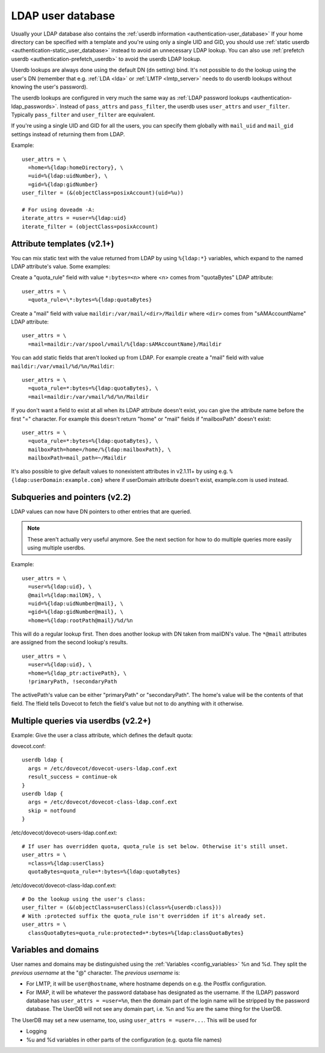 .. _authentication-ldap_userdb:

==================
LDAP user database
==================

Usually your LDAP database also contains the :ref:`userdb
information <authentication-user_database>`
If your home directory can be specified with a template and you're using
only a single UID and GID, you
should use :ref:`static userdb <authentication-static_user_database>`
instead to avoid an unnecessary LDAP lookup. You can also use :ref:`prefetch
userdb <authentication-prefetch_userdb>` to avoid the userdb LDAP lookup.

Userdb lookups are always done using the default DN (``dn`` setting)
bind. It's not possible to do the lookup using the user's DN (remember
that e.g. :ref:`LDA <lda>` or :ref:`LMTP <lmtp_server>` needs
to do userdb lookups without knowing the user's password).

The userdb lookups are configured in very much the same way as :ref:`LDAP
password lookups <authentication-ldap_passwords>`.
Instead of ``pass_attrs`` and ``pass_filter``, the userdb uses
``user_attrs`` and ``user_filter``. Typically ``pass_filter`` and
``user_filter`` are equivalent.

If you're using a single UID and GID for all the users, you can specify
them globally with ``mail_uid`` and ``mail_gid`` settings instead of
returning them from LDAP.

Example:

::

   user_attrs = \
     =home=%{ldap:homeDirectory}, \
     =uid=%{ldap:uidNumber}, \
     =gid=%{ldap:gidNumber}
   user_filter = (&(objectClass=posixAccount)(uid=%u))

   # For using doveadm -A:
   iterate_attrs = =user=%{ldap:uid}
   iterate_filter = (objectClass=posixAccount)

Attribute templates (v2.1+)
---------------------------

You can mix static text with the value returned from LDAP by using
``%{ldap:*}`` variables, which expand to the named LDAP attribute's value.
Some examples:

Create a "quota_rule" field with value ``*:bytes=<n>`` where <n> comes
from "quotaBytes" LDAP attribute:

::

   user_attrs = \
     =quota_rule=\*:bytes=%{ldap:quotaBytes}

Create a "mail" field with value ``maildir:/var/mail/<dir>/Maildir`` where
``<dir>`` comes from "sAMAccountName" LDAP attribute:

::

   user_attrs = \
     =mail=maildir:/var/spool/vmail/%{ldap:sAMAccountName}/Maildir

You can add static fields that aren't looked up from LDAP. For example
create a "mail" field with value ``maildir:/var/vmail/%d/%n/Maildir``:

::

   user_attrs = \
     =quota_rule=*:bytes=%{ldap:quotaBytes}, \
     =mail=maildir:/var/vmail/%d/%n/Maildir

If you don't want a field to exist at all when its LDAP attribute
doesn't exist, you can give the attribute name before the first "="
character. For example this doesn't return "home" or "mail" fields if
"mailboxPath" doesn't exist:

::

   user_attrs = \
     =quota_rule=*:bytes=%{ldap:quotaBytes}, \
     mailboxPath=home=/home/%{ldap:mailboxPath}, \
     mailboxPath=mail_path=~/Maildir

It's also possible to give default values to nonexistent attributes in
v2.1.11+ by using e.g. ``%{ldap:userDomain:example.com}`` where if
userDomain attribute doesn't exist, example.com is used instead.

Subqueries and pointers (v2.2)
------------------------------

LDAP values can now have DN pointers to other entries that are queried.

.. note:: These aren't actually very useful anymore. See the next
	  section for how to do multiple queries more easily using multiple
          userdbs.

Example:

::

   user_attrs = \
     =user=%{ldap:uid}, \
     @mail=%{ldap:mailDN}, \
     =uid=%{ldap:uidNumber@mail}, \
     =gid=%{ldap:gidNumber@mail}, \
     =home=%{ldap:rootPath@mail}/%d/%n

This will do a regular lookup first. Then does another lookup with DN
taken from mailDN's value. The ``*@mail`` attributes are assigned from the
second lookup's results.

::

   user_attrs = \
     =user=%{ldap:uid}, \
     =home=%{ldap_ptr:activePath}, \
     !primaryPath, !secondaryPath

The activePath's value can be either "primaryPath" or "secondaryPath".
The home's value will be the contents of that field. The !field tells
Dovecot to fetch the field's value but not to do anything with it
otherwise.

Multiple queries via userdbs (v2.2+)
------------------------------------

Example: Give the user a class attribute, which defines the default
quota:

dovecot.conf:

::

   userdb ldap {
     args = /etc/dovecot/dovecot-users-ldap.conf.ext
     result_success = continue-ok
   }
   userdb ldap {
     args = /etc/dovecot/dovecot-class-ldap.conf.ext
     skip = notfound
   }

/etc/dovecot/dovecot-users-ldap.conf.ext:

::

   # If user has overridden quota, quota_rule is set below. Otherwise it's still unset.
   user_attrs = \
     =class=%{ldap:userClass}
     quotaBytes=quota_rule=*:bytes=%{ldap:quotaBytes}

/etc/dovecot/dovecot-class-ldap.conf.ext:

::

   # Do the lookup using the user's class:
   user_filter = (&(objectClass=userClass)(class=%{userdb:class}))
   # With :protected suffix the quota_rule isn't overridden if it's already set.
   user_attrs = \
     classQuotaBytes=quota_rule:protected=*:bytes=%{ldap:classQuotaBytes}

Variables and domains
---------------------

User names and domains may be distinguished using the
:ref:`Variables <config_variables>`
%n and %d. They split the *previous username* at the "@" character. The
*previous username* is:

-  For LMTP, it will be ``user@hostname``, where hostname depends on e.g.
   the Postfix configuration.

-  For IMAP, it will be whatever the password database has designated as
   the username. If the (LDAP) password database has ``user_attrs =
   =user=%n``, then the domain part of the login name will be stripped by
   the password database. The UserDB will not see any domain part, i.e.
   %n and %u are the same thing for the UserDB.

The UserDB may set a new username, too, using ``user_attrs = =user=...``.
This will be used for

-  Logging

-  %u and %d variables in other parts of the configuration (e.g. quota
   file names)
